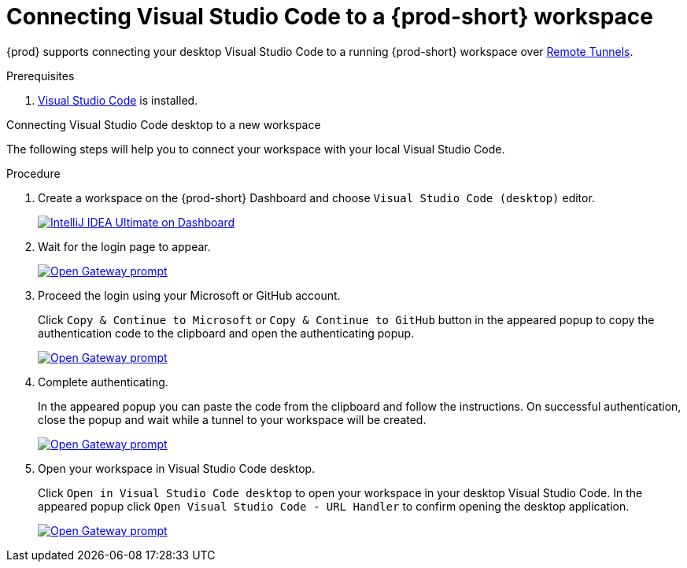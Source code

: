 [id="connect-visual-studio-code-to-che-workspace"]

= Connecting Visual Studio Code to a {prod-short} workspace

{prod} supports connecting your desktop Visual Studio Code to a running {prod-short} workspace over link:https://code.visualstudio.com/docs/remote/tunnels/[Remote Tunnels].

.Prerequisites

. link:https://code.visualstudio.com/[Visual Studio Code] is installed.

.Connecting Visual Studio Code desktop to a new workspace

The following steps will help you to connect your workspace with your local Visual Studio Code.

.Procedure

. Create a workspace on the {prod-short} Dashboard and choose `Visual Studio Code (desktop)` editor.
+
image::vscode-remote/select-editor.png[IntelliJ IDEA Ultimate on Dashboard,link="{imagesdir}/vscode-remote/select-editor.png"]

. Wait for the login page to appear.
+
image::vscode-remote/login.png[Open Gateway prompt,link="{imagesdir}/vscode-remote/login.png"]
+

. Proceed the login using your Microsoft or GitHub account.
+
Click `Copy & Continue to Microsoft` or `Copy & Continue to GitHub` button in the appeared popup to copy the authentication code to the clipboard and open the authenticating popup.
+
image::vscode-remote/login-with-provider.png[Open Gateway prompt,link="{imagesdir}/vscode-remote/login-with-provider.png"]

. Complete authenticating.
+
In the appeared popup you can paste the code from the clipboard and follow the instructions.
On successful authentication, close the popup and wait while a tunnel to your workspace will be created.
+
image::vscode-remote/open-visual-studio-code.png[Open Gateway prompt,link="{imagesdir}/vscode-remote/open-visual-studio-code.png"]

. Open your workspace in Visual Studio Code desktop.
+
Click `Open in Visual Studio Code desktop` to open your workspace in your desktop Visual Studio Code.
In the appeared popup click `Open Visual Studio Code - URL Handler` to confirm opening the desktop application.
+
image::vscode-remote/confirm-opening-vscode-desktop.png[Open Gateway prompt,link="{imagesdir}/vscode-remote/confirm-opening-vscode-desktop.png"]

